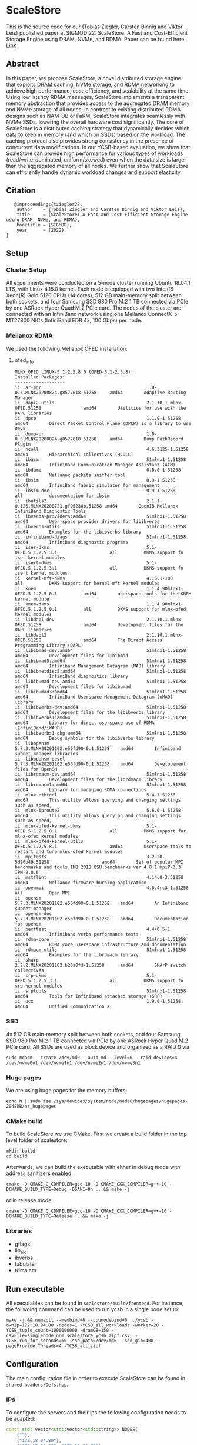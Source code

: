 * ScaleStore
This is the source code for our (Tobias Ziegler, Carsten Binnig and Viktor Leis) published paper at SIGMOD'22: ScaleStore: A Fast and Cost-Efficient Storage Engine using DRAM, NVMe, and RDMA.
Paper can be found here: [[https://www.informatik.tu-darmstadt.de/media/datamanagement/pdf_publications/ScaleStore_preprint.pdf][Link]]

** Abstract
In this paper, we propose ScaleStore, a novel distributed storage engine that exploits DRAM caching, NVMe storage, and RDMA networking to achieve high performance, cost-efficiency, and scalability at the same time. Using low latency RDMA messages, ScaleStore implements a transparent memory abstraction that provides access to the aggregated DRAM memory and NVMe storage of all nodes. In contrast to existing distributed RDMA designs such as NAM-DB or FaRM, ScaleStore integrates seamlessly with NVMe SSDs, lowering the overall hardware cost significantly. The core of ScaleStore is a distributed caching strategy that dynamically decides which data to keep in memory (and which on SSDs) based on the workload. The caching protocol also provides strong consistency in the presence of concurrent data modifications. In our YCSB-based evaluation, we show that ScaleStore can provide high performance for various types of workloads (read/write-dominated, uniform/skewed) even when the data size is larger than the aggregated memory of all nodes. We further show that ScaleStore can efficiently handle dynamic workload changes and support elasticity.

** Citation

#+begin_src    
   @inproceedings{tziegler22,
    author    = {Tobias Ziegler and Carsten Binnig and Viktor Leis},
    title     = {ScaleStore: A Fast and Cost-Efficient Storage Engine
using DRAM, NVMe, and RDMA},
    booktitle = {SIGMOD},
    year      = {2022}
}
#+end_src

   
** Setup

*** Cluster Setup
All experiments were conducted on a 5-node cluster running Ubuntu 18.04.1 LTS, with Linux 4.15.0 kernel.
Each node is equipped with two Intel(R) Xeon(R) Gold 5120 CPUs (14 cores), 512 GB main-memory split between both sockets, and four Samsung
SSD 980 Pro M.2 1 TB connected via PCIe by one ASRock Hyper Quad M.2 PCIe card.
The nodes of the cluster are connected with an InfiniBand network using one Mellanox ConnectX-5 MT27800 NICs (InfiniBand EDR 4x, 100 Gbps) per node.
   
*** Mellanox RDMA
We used the following Mellanox OFED installation:

**** ofed_info
#+begin_src shell
MLNX_OFED_LINUX-5.1-2.5.8.0 (OFED-5.1-2.5.8):
Installed Packages:
-------------------
ii  ar-mgr                                        1.0-0.3.MLNX20200824.g8577618.51258     amd64        Adaptive Routing Manager
ii  dapl2-utils                                   2.1.10.1.mlnx-OFED.51258                amd64        Utilities for use with the DAPL libraries
ii  dpcp                                          1.1.0-1.51258                           amd64        Direct Packet Control Plane (DPCP) is a library to use Devx
ii  dump-pr                                       1.0-0.3.MLNX20200824.g8577618.51258     amd64        Dump PathRecord Plugin
ii  hcoll                                         4.6.3125-1.51258                        amd64        Hierarchical collectives (HCOLL)
ii  ibacm                                         51mlnx1-1.51258                         amd64        InfiniBand Communication Manager Assistant (ACM)
ii  ibdump                                        6.0.0-1.51258                           amd64        Mellanox packets sniffer tool
ii  ibsim                                         0.9-1.51258                             amd64        InfiniBand fabric simulator for management
ii  ibsim-doc                                     0.9-1.51258                             all          documentation for ibsim
ii  ibutils2                                      2.1.1-0.126.MLNX20200721.gf95236b.51258 amd64        OpenIB Mellanox InfiniBand Diagnostic Tools
ii  ibverbs-providers:amd64                       51mlnx1-1.51258                         amd64        User space provider drivers for libibverbs
ii  ibverbs-utils                                 51mlnx1-1.51258                         amd64        Examples for the libibverbs library
ii  infiniband-diags                              51mlnx1-1.51258                         amd64        InfiniBand diagnostic programs
ii  iser-dkms                                     5.1-OFED.5.1.2.5.3.1                    all          DKMS support fo iser kernel modules
ii  isert-dkms                                    5.1-OFED.5.1.2.5.3.1                    all          DKMS support fo isert kernel modules
ii  kernel-mft-dkms                               4.15.1-100                              all          DKMS support for kernel-mft kernel modules
ii  knem                                          1.1.4.90mlnx1-OFED.5.1.2.5.0.1          amd64        userspace tools for the KNEM kernel module
ii  knem-dkms                                     1.1.4.90mlnx1-OFED.5.1.2.5.0.1          all          DKMS support for mlnx-ofed kernel modules
ii  libdapl-dev                                   2.1.10.1.mlnx-OFED.51258                amd64        Development files for the DAPL libraries
ii  libdapl2                                      2.1.10.1.mlnx-OFED.51258                amd64        The Direct Access Programming Library (DAPL)
ii  libibmad-dev:amd64                            51mlnx1-1.51258                         amd64        Development files for libibmad
ii  libibmad5:amd64                               51mlnx1-1.51258                         amd64        Infiniband Management Datagram (MAD) library
ii  libibnetdisc5:amd64                           51mlnx1-1.51258                         amd64        InfiniBand diagnostics library
ii  libibumad-dev:amd64                           51mlnx1-1.51258                         amd64        Development files for libibumad
ii  libibumad3:amd64                              51mlnx1-1.51258                         amd64        InfiniBand Userspace Management Datagram (uMAD) library
ii  libibverbs-dev:amd64                          51mlnx1-1.51258                         amd64        Development files for the libibverbs library
ii  libibverbs1:amd64                             51mlnx1-1.51258                         amd64        Library for direct userspace use of RDMA (InfiniBand/iWARP)
ii  libibverbs1-dbg:amd64                         51mlnx1-1.51258                         amd64        Debug symbols for the libibverbs library
ii  libopensm                                     5.7.3.MLNX20201102.e56fd90-0.1.51258    amd64        Infiniband subnet manager libraries
ii  libopensm-devel                               5.7.3.MLNX20201102.e56fd90-0.1.51258    amd64        Developement files for OpenSM
ii  librdmacm-dev:amd64                           51mlnx1-1.51258                         amd64        Development files for the librdmacm library
ii  librdmacm1:amd64                              51mlnx1-1.51258                         amd64        Library for managing RDMA connections
ii  mlnx-ethtool                                  5.4-1.51258                             amd64        This utility allows querying and changing settings such as speed,
ii  mlnx-iproute2                                 5.6.0-1.51258                           amd64        This utility allows querying and changing settings such as speed,
ii  mlnx-ofed-kernel-dkms                         5.1-OFED.5.1.2.5.8.1                    all          DKMS support for mlnx-ofed kernel modules
ii  mlnx-ofed-kernel-utils                        5.1-OFED.5.1.2.5.8.1                    amd64        Userspace tools to restart and tune mlnx-ofed kernel modules
ii  mpitests                                      3.2.20-5d20b49.51258                    amd64        Set of popular MPI benchmarks and tools IMB 2018 OSU benchmarks ver 4.0.1 mpiP-3.3 IPM-2.0.6
ii  mstflint                                      4.14.0-3.51258                          amd64        Mellanox firmware burning application
ii  openmpi                                       4.0.4rc3-1.51258                        all          Open MPI
ii  opensm                                        5.7.3.MLNX20201102.e56fd90-0.1.51258    amd64        An Infiniband subnet manager
ii  opensm-doc                                    5.7.3.MLNX20201102.e56fd90-0.1.51258    amd64        Documentation for opensm
ii  perftest                                      4.4+0.5-1                               amd64        Infiniband verbs performance tests
ii  rdma-core                                     51mlnx1-1.51258                         amd64        RDMA core userspace infrastructure and documentation
ii  rdmacm-utils                                  51mlnx1-1.51258                         amd64        Examples for the librdmacm library
ii  sharp                                         2.2.2.MLNX20201102.b26a0fd-1.51258      amd64        SHArP switch collectives
ii  srp-dkms                                      5.1-OFED.5.1.2.5.3.1                    all          DKMS support fo srp kernel modules
ii  srptools                                      51mlnx1-1.51258                         amd64        Tools for Infiniband attached storage (SRP)
ii  ucx                                           1.9.0-1.51258                           amd64        Unified Communication X
#+end_src

*** SSD
4x 512 GB main-memory split between both sockets, and four Samsung SSD 980 Pro M.2 1 TB connected via PCIe by one ASRock Hyper Quad M.2 PCIe card.
All SSDs are used as block device and organized as a RAID 0 via 

#+begin_src shell
sudo mdadm --create /dev/md0 --auto md --level=0 --raid-devices=4 /dev/nvme0n1 /dev/nvme1n1 /dev/nvme2n1 /dev/nvme3n1
#+end_src

*** Huge pages
We are using huge pages for the memory buffers:
#+begin_src shell    
echo N | sudo tee /sys/devices/system/node/node0/hugepages/hugepages-2048kB/nr_hugepages    
#+end_src

*** CMake build
To build ScaleStore we use CMake.
First we create a build folder in the top level folder of scalestore:
#+begin_src shell
    mkdir build
    cd build
#+end_src

Afterwards, we can build the executable with either in debug mode with address sanitizers enabled:

#+begin_src shell
cmake -D CMAKE_C_COMPILER=gcc-10 -D CMAKE_CXX_COMPILER=g++-10 -DCMAKE_BUILD_TYPE=Debug -DSANI=On .. && make -j
#+end_src
or in release mode:
#+begin_src shell
cmake -D CMAKE_C_COMPILER=gcc-10 -D CMAKE_CXX_COMPILER=g++-10 -DCMAKE_BUILD_TYPE=Release .. && make -j
#+end_src

*** Libraries 
- gflags
- lib_aio
- ibverbs
- tabulate
- rdma cm

** Run executable

All executables can be found in ~scalestore/build/frontend~.
For instance, the follwoing command can be used to run ycsb in a single node setup:
#+begin_src shell   
   make -j && numactl --membind=0 --cpunodebind=0  ./ycsb -ownIp=172.18.94.80 -nodes=1 -YCSB_all_workloads -worker=20 -YCSB_tuple_count=1000000000 -dramGB=150 -csvFile=singlenode_oom_scalestore_ycsb_zipf.csv  -YCSB_run_for_seconds=60 -ssd_path=/dev/md0 --ssd_gib=400 -pageProviderThreads=4 -YCSB_all_zipf
#+end_src

** Configuration
The main configuration file in order to execute ScaleStore can be found in ~shared-headers/Defs.hpp~.

*** IPs
To configure the servers and their ips the following configuration needs to be adapted:

#+begin_src cpp
const std::vector<std::vector<std::string>> NODES{
    {""},                                                                                              // 0 to allow direct offset
    {"172.18.94.80"},                                                                                  // 1
    {"172.18.94.80", "172.18.94.70"},                                                                  // 2
    {"172.18.94.80", "172.18.94.70", "172.18.94.10"},                                                  // 3
    {"172.18.94.80", "172.18.94.70", "172.18.94.10", "172.18.94.20"},                                  // 4
    {"172.18.94.80", "172.18.94.70", "172.18.94.10", "172.18.94.20", "172.18.94.40"},                  // 5
    {"172.18.94.80", "172.18.94.70", "172.18.94.10", "172.18.94.20", "172.18.94.40", "172.18.94.30"},  // 6
};
#+end_src cpp

*** CPU Cores
We implemented a very simple ~CoreManager~ which can be found in (~scalestore/backend/threads/CoreManager.hpp~).
All configurations are hard-coded to fit our servers (2 NUMA nodes) and might need to be adapted to fit yours.

** Gflags help
Besides the ~Defs.hpp~ file there are gflags parameters.
Most of them are stored in ~backend/ScaleStore/Config.hpp~.
However, some are attached to the main executable file, e.g. ycsb has the ~YCSB_tuple_count~ flag.
To see all (custom) gflags parameters and their description one can run:  

#+begin_src shell
./exe --help
#+end_src
   
** Paper Benchmarks
The paper benchmark implementations can be found in ~frontend/ycsb~.
The distributed experiment runner scripts can be found in ~distexperiments/experiments~.
In order to run them please consult the following github page: [[https://github.com/mjasny/distexprunner]]
   
** Benchmark Runners    
- YCSB runner
- OLAP scan queries

** Tests
- consistency checks
- TPC-C consistency checks  

** Known Issues/Bugs

*** Startup

If you see the following exception at the startup of ScaleStore:

#BEGIN_SRC
"Consider adjusting BATCH_SIZE and PARTITIONS"
in /home/tziegler/ScaleStore/backend/scalestore/storage/buffermanager/Buffermanager.cpp:62
#END_SRC

You would need to change the ~PARTITIONS~ and ~BATCH_SIZE~ variable in the ~Defs.hpp~ file.
The reason is that we use a partitioned queue of batches to reduce contention in the free lists and accesses to the latch.
To calculate the right number of batches per partition we use.

#BEGIN_SRC
NUMBER_BATCHES = (DRAM_SIZE / PAGE_SIZE) / PARTITIONS / BATCH_SIZE
#END_SRC

Therefore, this may be needed if the DRAM_SIZE is too small or the page size has been changed.

